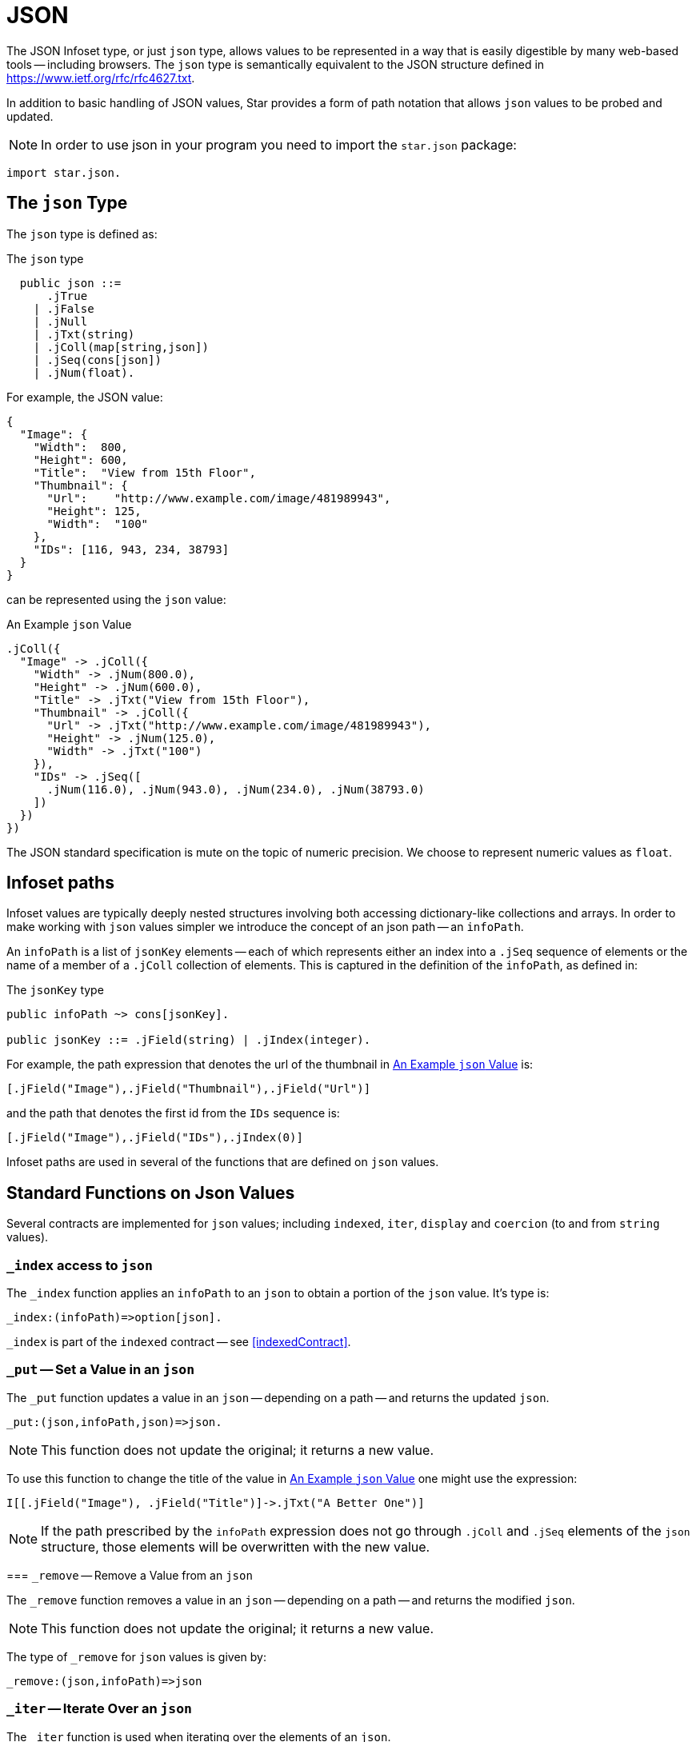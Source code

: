= JSON

(((json, Using the json type)))
The JSON Infoset type, or just `json` type, allows values to be represented in a
way that is easily digestible by many web-based tools -- including browsers. The
`json` type is semantically equivalent to the JSON structure defined in
<https://www.ietf.org/rfc/rfc4627.txt>. 

In addition to basic handling of JSON values, Star provides a form of path
notation that allows `json` values to be probed and updated.

NOTE: In order to use json in your program you need to import the `star.json` package:

[source,star]
----
import star.json.
----

[#jsonType]
== The `json` Type

(((json type)))
The `json` type is defined as:

.The `json` type
[source,star]
----
  public json ::=
      .jTrue
    | .jFalse
    | .jNull
    | .jTxt(string)
    | .jColl(map[string,json])
    | .jSeq(cons[json])
    | .jNum(float).
----

For example, the JSON value:
[source,json]
----
{
  "Image": {
    "Width":  800,
    "Height": 600,
    "Title":  "View from 15th Floor",
    "Thumbnail": {
      "Url":    "http://www.example.com/image/481989943",
      "Height": 125,
      "Width":  "100"
    },
    "IDs": [116, 943, 234, 38793]
  }
}
----
can be represented using the `json` value:

[#infosetEx]
.An Example `json` Value
[source,star]
----
.jColl({
  "Image" -> .jColl({
    "Width" -> .jNum(800.0),
    "Height" -> .jNum(600.0),
    "Title" -> .jTxt("View from 15th Floor"),
    "Thumbnail" -> .jColl({
      "Url" -> .jTxt("http://www.example.com/image/481989943"),
      "Height" -> .jNum(125.0),
      "Width" -> .jTxt("100")
    }),
    "IDs" -> .jSeq([
      .jNum(116.0), .jNum(943.0), .jNum(234.0), .jNum(38793.0)
    ])
  })
})
----

The JSON standard specification is mute on the topic of numeric precision. We
choose to represent numeric values as `float`.

[#infoPath]
== Infoset paths

(((path access to json)))
(((json,path access)))
Infoset values are typically deeply nested structures involving both accessing
dictionary-like collections and arrays. In order to make working with `json`
values simpler we introduce the concept of an json path -- an `infoPath`.

An `infoPath` is a list of `jsonKey` elements -- each of which represents either
an index into a `.jSeq` sequence of elements or the name of a member of a
`.jColl` collection of elements. This is captured in the definition of the
`infoPath`, as defined in:

.The `jsonKey` type
[source,star]
----
public infoPath ~> cons[jsonKey].

public jsonKey ::= .jField(string) | .jIndex(integer).
----

For example, the path expression that denotes the url of the thumbnail in
<<infosetEx>> is:

[source,star]
----
[.jField("Image"),.jField("Thumbnail"),.jField("Url")]
----

and the path that denotes the first id from the `IDs` sequence is:
[source,star]
----
[.jField("Image"),.jField("IDs"),.jIndex(0)]
----

Infoset paths are used in several of the functions that are defined on `json`
values.

== Standard Functions on Json Values

Several contracts are implemented for `json` values; including `indexed`,
`iter`, `display` and `coercion` (to and from `string` values).

=== `_index` access to `json`

(((json,_index)))
(((_index,json)))
The `_index` function applies an `infoPath` to an `json` to obtain a portion of the `json` value. It's type is:
[source,star]
----
_index:(infoPath)=>option[json].
----

`_index` is part of the `indexed` contract -- see <<indexedContract>>.

(((json,standard functions)))
(((_put,json)))

=== `_put` -- Set a Value in an `json`

The `_put` function updates a value in an `json` -- depending on a path -- and
returns the updated `json`.

[source,star]
----
_put:(json,infoPath,json)=>json.
----

NOTE: This function does not update the original; it returns a new value.

To use this function to change the title of the value in <<infosetEx>> one might
use the expression:

[source,star]
----
I[[.jField("Image"), .jField("Title")]->.jTxt("A Better One")]
----

NOTE: If the path prescribed by the `infoPath` expression does not go through
`.jColl` and `.jSeq` elements of the `json` structure, those elements will be
overwritten with the new value.

(((json,_remove)))
(((_remove,json)))
=== `_remove` -- Remove a Value from an `json`

The `_remove` function removes a value in an `json` -- depending on a path --
and returns the modified `json`.

NOTE: This function does not update the original; it returns a new value.

The type of `_remove` for `json` values is given by:
[source,star]
----
_remove:(json,infoPath)=>json
----

(((json,_iter)))
(((_iter,json)))

=== `_iter` -- Iterate Over an `json`

The `_iter` function is used when iterating over the elements of an `json`. 

The type of `_iter` is given by:
[source,star]
----
_iter:all x ~~ (json,x,(json,x)=>x)=>x
----

The `_iter` function is part of the `iter` contract -- <<iterContract>>.

The `json` variant of the `_iter` function calls the `client function' for all
of the `leaf' elements of an `json` value. For example, in the query condition:

[source,star]
----
X in I
----

where `I` is the `json` value shown in <<infosetEx>>, then the client function
will be called successively on the `json` values:

[source,star]
----
.jTxt("100")
.jNum(125.0)
.jTxt("http://www.example.com/image/481989943")
.jNum(115.9999999899999)
.jNum(942.9999999899996)
.jNum(233.9999999899999)
.jNum(38793.0)
.jNum(800.0)
.jNum(600.0)
.Txt("View from 15th Floor")
----

== Parsing and Displaying

The standard contract for displaying values --
`display` -- is implemented for the `json` type. In addition, a `string` value
may be parsed as a `json` by using the coercion expression:

[source,star]
----
"{\"Id\" : 34 }" :: json
----

has value:
[source,star]
----
.jColl({ "Id" -> .jNum(34.0) })
----

